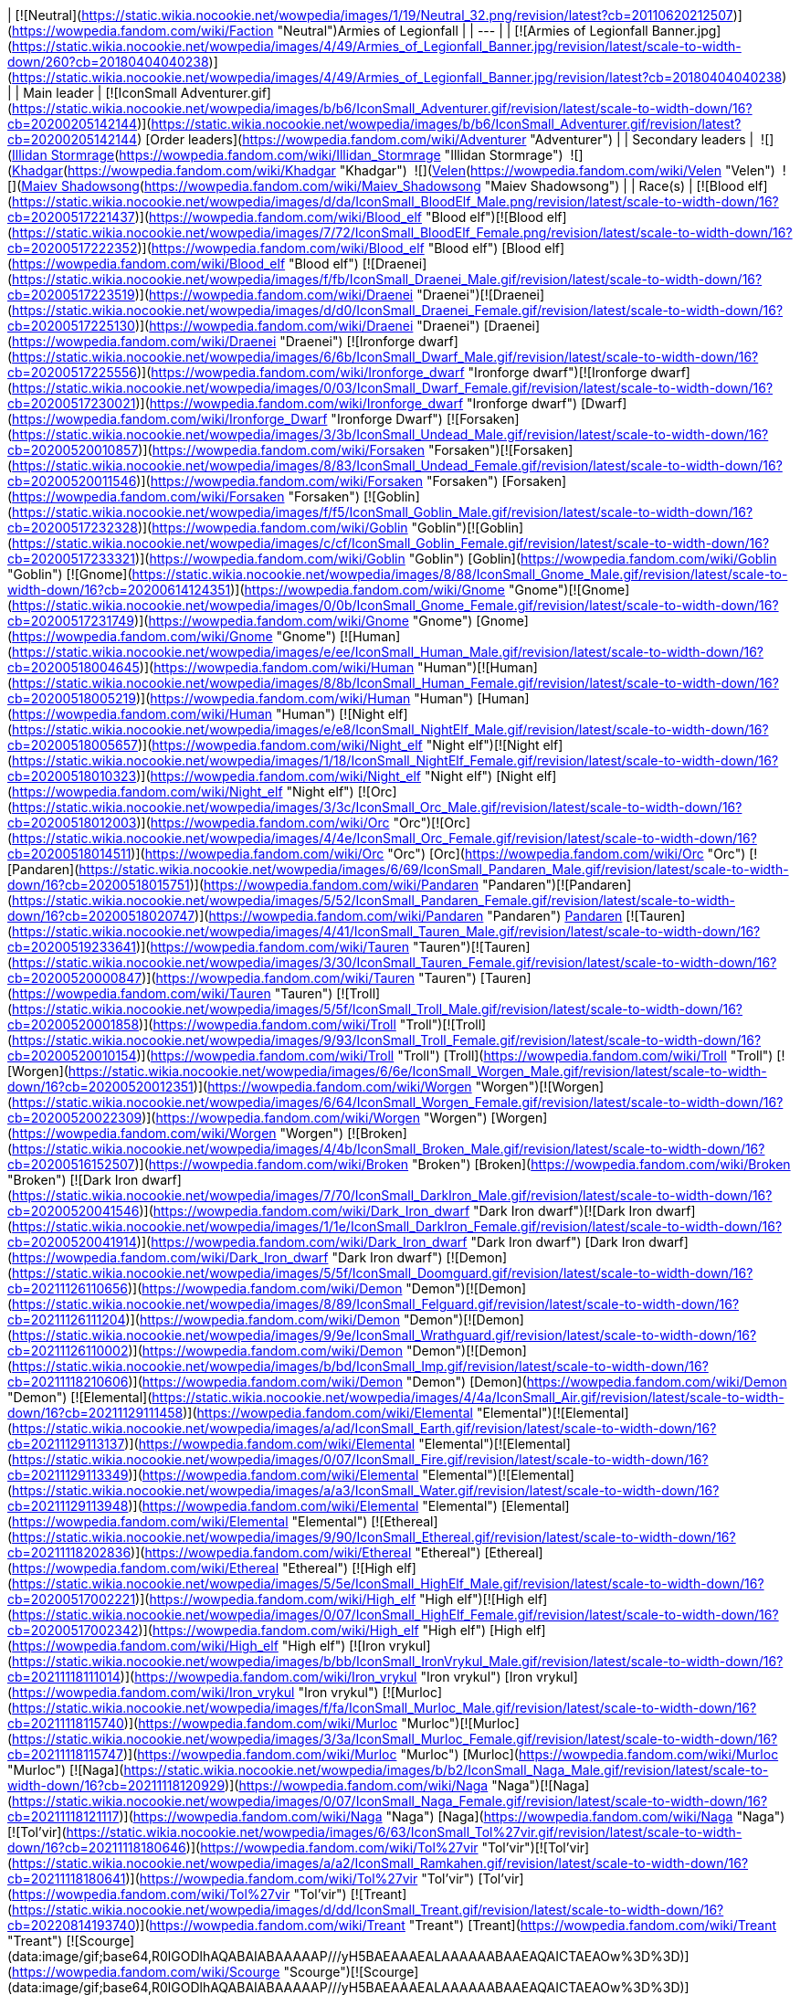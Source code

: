 | [![Neutral](https://static.wikia.nocookie.net/wowpedia/images/1/19/Neutral_32.png/revision/latest?cb=20110620212507)](https://wowpedia.fandom.com/wiki/Faction "Neutral")Armies of Legionfall |
| --- |
| [![Armies of Legionfall Banner.jpg](https://static.wikia.nocookie.net/wowpedia/images/4/49/Armies_of_Legionfall_Banner.jpg/revision/latest/scale-to-width-down/260?cb=20180404040238)](https://static.wikia.nocookie.net/wowpedia/images/4/49/Armies_of_Legionfall_Banner.jpg/revision/latest?cb=20180404040238) |
| Main leader | [![IconSmall Adventurer.gif](https://static.wikia.nocookie.net/wowpedia/images/b/b6/IconSmall_Adventurer.gif/revision/latest/scale-to-width-down/16?cb=20200205142144)](https://static.wikia.nocookie.net/wowpedia/images/b/b6/IconSmall_Adventurer.gif/revision/latest?cb=20200205142144) [Order leaders](https://wowpedia.fandom.com/wiki/Adventurer "Adventurer") |
| Secondary leaders |  ![](https://static.wikia.nocookie.net/wowpedia/images/d/d5/IconSmall_Illidan.gif/revision/latest/scale-to-width-down/16?cb=20211211102517)[Illidan Stormrage](https://wowpedia.fandom.com/wiki/Illidan_Stormrage "Illidan Stormrage")
 ![](https://static.wikia.nocookie.net/wowpedia/images/b/b6/IconSmall_Khadgar.gif/revision/latest/scale-to-width-down/16?cb=20211212102856)[Khadgar](https://wowpedia.fandom.com/wiki/Khadgar "Khadgar")
 ![](https://static.wikia.nocookie.net/wowpedia/images/9/97/IconSmall_Velen.gif/revision/latest/scale-to-width-down/16?cb=20221016141253)[Velen](https://wowpedia.fandom.com/wiki/Velen "Velen")
 ![](https://static.wikia.nocookie.net/wowpedia/images/6/6b/IconSmall_Maiev.gif/revision/latest/scale-to-width-down/16?cb=20181211112206)[Maiev Shadowsong](https://wowpedia.fandom.com/wiki/Maiev_Shadowsong "Maiev Shadowsong") |
| Race(s) | [![Blood elf](https://static.wikia.nocookie.net/wowpedia/images/d/da/IconSmall_BloodElf_Male.png/revision/latest/scale-to-width-down/16?cb=20200517221437)](https://wowpedia.fandom.com/wiki/Blood_elf "Blood elf")[![Blood elf](https://static.wikia.nocookie.net/wowpedia/images/7/72/IconSmall_BloodElf_Female.png/revision/latest/scale-to-width-down/16?cb=20200517222352)](https://wowpedia.fandom.com/wiki/Blood_elf "Blood elf") [Blood elf](https://wowpedia.fandom.com/wiki/Blood_elf "Blood elf")
[![Draenei](https://static.wikia.nocookie.net/wowpedia/images/f/fb/IconSmall_Draenei_Male.gif/revision/latest/scale-to-width-down/16?cb=20200517223519)](https://wowpedia.fandom.com/wiki/Draenei "Draenei")[![Draenei](https://static.wikia.nocookie.net/wowpedia/images/d/d0/IconSmall_Draenei_Female.gif/revision/latest/scale-to-width-down/16?cb=20200517225130)](https://wowpedia.fandom.com/wiki/Draenei "Draenei") [Draenei](https://wowpedia.fandom.com/wiki/Draenei "Draenei")
[![Ironforge dwarf](https://static.wikia.nocookie.net/wowpedia/images/6/6b/IconSmall_Dwarf_Male.gif/revision/latest/scale-to-width-down/16?cb=20200517225556)](https://wowpedia.fandom.com/wiki/Ironforge_dwarf "Ironforge dwarf")[![Ironforge dwarf](https://static.wikia.nocookie.net/wowpedia/images/0/03/IconSmall_Dwarf_Female.gif/revision/latest/scale-to-width-down/16?cb=20200517230021)](https://wowpedia.fandom.com/wiki/Ironforge_dwarf "Ironforge dwarf") [Dwarf](https://wowpedia.fandom.com/wiki/Ironforge_Dwarf "Ironforge Dwarf")
[![Forsaken](https://static.wikia.nocookie.net/wowpedia/images/3/3b/IconSmall_Undead_Male.gif/revision/latest/scale-to-width-down/16?cb=20200520010857)](https://wowpedia.fandom.com/wiki/Forsaken "Forsaken")[![Forsaken](https://static.wikia.nocookie.net/wowpedia/images/8/83/IconSmall_Undead_Female.gif/revision/latest/scale-to-width-down/16?cb=20200520011546)](https://wowpedia.fandom.com/wiki/Forsaken "Forsaken") [Forsaken](https://wowpedia.fandom.com/wiki/Forsaken "Forsaken")
[![Goblin](https://static.wikia.nocookie.net/wowpedia/images/f/f5/IconSmall_Goblin_Male.gif/revision/latest/scale-to-width-down/16?cb=20200517232328)](https://wowpedia.fandom.com/wiki/Goblin "Goblin")[![Goblin](https://static.wikia.nocookie.net/wowpedia/images/c/cf/IconSmall_Goblin_Female.gif/revision/latest/scale-to-width-down/16?cb=20200517233321)](https://wowpedia.fandom.com/wiki/Goblin "Goblin") [Goblin](https://wowpedia.fandom.com/wiki/Goblin "Goblin")
[![Gnome](https://static.wikia.nocookie.net/wowpedia/images/8/88/IconSmall_Gnome_Male.gif/revision/latest/scale-to-width-down/16?cb=20200614124351)](https://wowpedia.fandom.com/wiki/Gnome "Gnome")[![Gnome](https://static.wikia.nocookie.net/wowpedia/images/0/0b/IconSmall_Gnome_Female.gif/revision/latest/scale-to-width-down/16?cb=20200517231749)](https://wowpedia.fandom.com/wiki/Gnome "Gnome") [Gnome](https://wowpedia.fandom.com/wiki/Gnome "Gnome")
[![Human](https://static.wikia.nocookie.net/wowpedia/images/e/ee/IconSmall_Human_Male.gif/revision/latest/scale-to-width-down/16?cb=20200518004645)](https://wowpedia.fandom.com/wiki/Human "Human")[![Human](https://static.wikia.nocookie.net/wowpedia/images/8/8b/IconSmall_Human_Female.gif/revision/latest/scale-to-width-down/16?cb=20200518005219)](https://wowpedia.fandom.com/wiki/Human "Human") [Human](https://wowpedia.fandom.com/wiki/Human "Human")
[![Night elf](https://static.wikia.nocookie.net/wowpedia/images/e/e8/IconSmall_NightElf_Male.gif/revision/latest/scale-to-width-down/16?cb=20200518005657)](https://wowpedia.fandom.com/wiki/Night_elf "Night elf")[![Night elf](https://static.wikia.nocookie.net/wowpedia/images/1/18/IconSmall_NightElf_Female.gif/revision/latest/scale-to-width-down/16?cb=20200518010323)](https://wowpedia.fandom.com/wiki/Night_elf "Night elf") [Night elf](https://wowpedia.fandom.com/wiki/Night_elf "Night elf")
[![Orc](https://static.wikia.nocookie.net/wowpedia/images/3/3c/IconSmall_Orc_Male.gif/revision/latest/scale-to-width-down/16?cb=20200518012003)](https://wowpedia.fandom.com/wiki/Orc "Orc")[![Orc](https://static.wikia.nocookie.net/wowpedia/images/4/4e/IconSmall_Orc_Female.gif/revision/latest/scale-to-width-down/16?cb=20200518014511)](https://wowpedia.fandom.com/wiki/Orc "Orc") [Orc](https://wowpedia.fandom.com/wiki/Orc "Orc")
[![Pandaren](https://static.wikia.nocookie.net/wowpedia/images/6/69/IconSmall_Pandaren_Male.gif/revision/latest/scale-to-width-down/16?cb=20200518015751)](https://wowpedia.fandom.com/wiki/Pandaren "Pandaren")[![Pandaren](https://static.wikia.nocookie.net/wowpedia/images/5/52/IconSmall_Pandaren_Female.gif/revision/latest/scale-to-width-down/16?cb=20200518020747)](https://wowpedia.fandom.com/wiki/Pandaren "Pandaren") xref:Pandaren.adoc[Pandaren]
[![Tauren](https://static.wikia.nocookie.net/wowpedia/images/4/41/IconSmall_Tauren_Male.gif/revision/latest/scale-to-width-down/16?cb=20200519233641)](https://wowpedia.fandom.com/wiki/Tauren "Tauren")[![Tauren](https://static.wikia.nocookie.net/wowpedia/images/3/30/IconSmall_Tauren_Female.gif/revision/latest/scale-to-width-down/16?cb=20200520000847)](https://wowpedia.fandom.com/wiki/Tauren "Tauren") [Tauren](https://wowpedia.fandom.com/wiki/Tauren "Tauren")
[![Troll](https://static.wikia.nocookie.net/wowpedia/images/5/5f/IconSmall_Troll_Male.gif/revision/latest/scale-to-width-down/16?cb=20200520001858)](https://wowpedia.fandom.com/wiki/Troll "Troll")[![Troll](https://static.wikia.nocookie.net/wowpedia/images/9/93/IconSmall_Troll_Female.gif/revision/latest/scale-to-width-down/16?cb=20200520010154)](https://wowpedia.fandom.com/wiki/Troll "Troll") [Troll](https://wowpedia.fandom.com/wiki/Troll "Troll")
[![Worgen](https://static.wikia.nocookie.net/wowpedia/images/6/6e/IconSmall_Worgen_Male.gif/revision/latest/scale-to-width-down/16?cb=20200520012351)](https://wowpedia.fandom.com/wiki/Worgen "Worgen")[![Worgen](https://static.wikia.nocookie.net/wowpedia/images/6/64/IconSmall_Worgen_Female.gif/revision/latest/scale-to-width-down/16?cb=20200520022309)](https://wowpedia.fandom.com/wiki/Worgen "Worgen") [Worgen](https://wowpedia.fandom.com/wiki/Worgen "Worgen")
[![Broken](https://static.wikia.nocookie.net/wowpedia/images/4/4b/IconSmall_Broken_Male.gif/revision/latest/scale-to-width-down/16?cb=20200516152507)](https://wowpedia.fandom.com/wiki/Broken "Broken") [Broken](https://wowpedia.fandom.com/wiki/Broken "Broken")
[![Dark Iron dwarf](https://static.wikia.nocookie.net/wowpedia/images/7/70/IconSmall_DarkIron_Male.gif/revision/latest/scale-to-width-down/16?cb=20200520041546)](https://wowpedia.fandom.com/wiki/Dark_Iron_dwarf "Dark Iron dwarf")[![Dark Iron dwarf](https://static.wikia.nocookie.net/wowpedia/images/1/1e/IconSmall_DarkIron_Female.gif/revision/latest/scale-to-width-down/16?cb=20200520041914)](https://wowpedia.fandom.com/wiki/Dark_Iron_dwarf "Dark Iron dwarf") [Dark Iron dwarf](https://wowpedia.fandom.com/wiki/Dark_Iron_dwarf "Dark Iron dwarf")
[![Demon](https://static.wikia.nocookie.net/wowpedia/images/5/5f/IconSmall_Doomguard.gif/revision/latest/scale-to-width-down/16?cb=20211126110656)](https://wowpedia.fandom.com/wiki/Demon "Demon")[![Demon](https://static.wikia.nocookie.net/wowpedia/images/8/89/IconSmall_Felguard.gif/revision/latest/scale-to-width-down/16?cb=20211126111204)](https://wowpedia.fandom.com/wiki/Demon "Demon")[![Demon](https://static.wikia.nocookie.net/wowpedia/images/9/9e/IconSmall_Wrathguard.gif/revision/latest/scale-to-width-down/16?cb=20211126110002)](https://wowpedia.fandom.com/wiki/Demon "Demon")[![Demon](https://static.wikia.nocookie.net/wowpedia/images/b/bd/IconSmall_Imp.gif/revision/latest/scale-to-width-down/16?cb=20211118210606)](https://wowpedia.fandom.com/wiki/Demon "Demon") [Demon](https://wowpedia.fandom.com/wiki/Demon "Demon")
[![Elemental](https://static.wikia.nocookie.net/wowpedia/images/4/4a/IconSmall_Air.gif/revision/latest/scale-to-width-down/16?cb=20211129111458)](https://wowpedia.fandom.com/wiki/Elemental "Elemental")[![Elemental](https://static.wikia.nocookie.net/wowpedia/images/a/ad/IconSmall_Earth.gif/revision/latest/scale-to-width-down/16?cb=20211129113137)](https://wowpedia.fandom.com/wiki/Elemental "Elemental")[![Elemental](https://static.wikia.nocookie.net/wowpedia/images/0/07/IconSmall_Fire.gif/revision/latest/scale-to-width-down/16?cb=20211129113349)](https://wowpedia.fandom.com/wiki/Elemental "Elemental")[![Elemental](https://static.wikia.nocookie.net/wowpedia/images/a/a3/IconSmall_Water.gif/revision/latest/scale-to-width-down/16?cb=20211129113948)](https://wowpedia.fandom.com/wiki/Elemental "Elemental") [Elemental](https://wowpedia.fandom.com/wiki/Elemental "Elemental")
[![Ethereal](https://static.wikia.nocookie.net/wowpedia/images/9/90/IconSmall_Ethereal.gif/revision/latest/scale-to-width-down/16?cb=20211118202836)](https://wowpedia.fandom.com/wiki/Ethereal "Ethereal") [Ethereal](https://wowpedia.fandom.com/wiki/Ethereal "Ethereal")
[![High elf](https://static.wikia.nocookie.net/wowpedia/images/5/5e/IconSmall_HighElf_Male.gif/revision/latest/scale-to-width-down/16?cb=20200517002221)](https://wowpedia.fandom.com/wiki/High_elf "High elf")[![High elf](https://static.wikia.nocookie.net/wowpedia/images/0/07/IconSmall_HighElf_Female.gif/revision/latest/scale-to-width-down/16?cb=20200517002342)](https://wowpedia.fandom.com/wiki/High_elf "High elf") [High elf](https://wowpedia.fandom.com/wiki/High_elf "High elf")
[![Iron vrykul](https://static.wikia.nocookie.net/wowpedia/images/b/bb/IconSmall_IronVrykul_Male.gif/revision/latest/scale-to-width-down/16?cb=20211118111014)](https://wowpedia.fandom.com/wiki/Iron_vrykul "Iron vrykul") [Iron vrykul](https://wowpedia.fandom.com/wiki/Iron_vrykul "Iron vrykul")
[![Murloc](https://static.wikia.nocookie.net/wowpedia/images/f/fa/IconSmall_Murloc_Male.gif/revision/latest/scale-to-width-down/16?cb=20211118115740)](https://wowpedia.fandom.com/wiki/Murloc "Murloc")[![Murloc](https://static.wikia.nocookie.net/wowpedia/images/3/3a/IconSmall_Murloc_Female.gif/revision/latest/scale-to-width-down/16?cb=20211118115747)](https://wowpedia.fandom.com/wiki/Murloc "Murloc") [Murloc](https://wowpedia.fandom.com/wiki/Murloc "Murloc")
[![Naga](https://static.wikia.nocookie.net/wowpedia/images/b/b2/IconSmall_Naga_Male.gif/revision/latest/scale-to-width-down/16?cb=20211118120929)](https://wowpedia.fandom.com/wiki/Naga "Naga")[![Naga](https://static.wikia.nocookie.net/wowpedia/images/0/07/IconSmall_Naga_Female.gif/revision/latest/scale-to-width-down/16?cb=20211118121117)](https://wowpedia.fandom.com/wiki/Naga "Naga") [Naga](https://wowpedia.fandom.com/wiki/Naga "Naga")
[![Tol'vir](https://static.wikia.nocookie.net/wowpedia/images/6/63/IconSmall_Tol%27vir.gif/revision/latest/scale-to-width-down/16?cb=20211118180646)](https://wowpedia.fandom.com/wiki/Tol%27vir "Tol'vir")[![Tol'vir](https://static.wikia.nocookie.net/wowpedia/images/a/a2/IconSmall_Ramkahen.gif/revision/latest/scale-to-width-down/16?cb=20211118180641)](https://wowpedia.fandom.com/wiki/Tol%27vir "Tol'vir") [Tol'vir](https://wowpedia.fandom.com/wiki/Tol%27vir "Tol'vir")
[![Treant](https://static.wikia.nocookie.net/wowpedia/images/d/dd/IconSmall_Treant.gif/revision/latest/scale-to-width-down/16?cb=20220814193740)](https://wowpedia.fandom.com/wiki/Treant "Treant") [Treant](https://wowpedia.fandom.com/wiki/Treant "Treant")
[![Scourge](data:image/gif;base64,R0lGODlhAQABAIABAAAAAP///yH5BAEAAAEALAAAAAABAAEAQAICTAEAOw%3D%3D)](https://wowpedia.fandom.com/wiki/Scourge "Scourge")[![Scourge](data:image/gif;base64,R0lGODlhAQABAIABAAAAAP///yH5BAEAAAEALAAAAAABAAEAQAICTAEAOw%3D%3D)](https://wowpedia.fandom.com/wiki/Scourge "Scourge")[![Scourge](data:image/gif;base64,R0lGODlhAQABAIABAAAAAP///yH5BAEAAAEALAAAAAABAAEAQAICTAEAOw%3D%3D)](https://wowpedia.fandom.com/wiki/Scourge "Scourge")[![Scourge](data:image/gif;base64,R0lGODlhAQABAIABAAAAAP///yH5BAEAAAEALAAAAAABAAEAQAICTAEAOw%3D%3D)](https://wowpedia.fandom.com/wiki/Scourge "Scourge") [Undead](https://wowpedia.fandom.com/wiki/Undead "Undead")
[![Vrykul](data:image/gif;base64,R0lGODlhAQABAIABAAAAAP///yH5BAEAAAEALAAAAAABAAEAQAICTAEAOw%3D%3D)](https://wowpedia.fandom.com/wiki/Vrykul "Vrykul")[![Vrykul](data:image/gif;base64,R0lGODlhAQABAIABAAAAAP///yH5BAEAAAEALAAAAAABAAEAQAICTAEAOw%3D%3D)](https://wowpedia.fandom.com/wiki/Vrykul "Vrykul") [Vrykul](https://wowpedia.fandom.com/wiki/Vrykul "Vrykul")
[![Wildhammer dwarf](data:image/gif;base64,R0lGODlhAQABAIABAAAAAP///yH5BAEAAAEALAAAAAABAAEAQAICTAEAOw%3D%3D)](https://wowpedia.fandom.com/wiki/Wildhammer_dwarf "Wildhammer dwarf")[![Wildhammer dwarf](data:image/gif;base64,R0lGODlhAQABAIABAAAAAP///yH5BAEAAAEALAAAAAABAAEAQAICTAEAOw%3D%3D)](https://wowpedia.fandom.com/wiki/Wildhammer_dwarf "Wildhammer dwarf") [Wildhammer dwarf](https://wowpedia.fandom.com/wiki/Wildhammer_dwarf "Wildhammer dwarf") |
| Base of operations | [Deliverance Point](https://wowpedia.fandom.com/wiki/Deliverance_Point "Deliverance Point") |
| Theater of operations | [Broken Shore](https://wowpedia.fandom.com/wiki/Broken_Shore "Broken Shore"), [Argus](https://wowpedia.fandom.com/wiki/Argus "Argus") |
| Affiliation | [Independent](https://wowpedia.fandom.com/wiki/Independent "Independent") |
| Status | Unknown (presumed disbanded)
Active [![Legion](https://static.wikia.nocookie.net/wowpedia/images/f/fd/Legion-Logo-Small.png/revision/latest?cb=20150808040028)](https://wowpedia.fandom.com/wiki/World_of_Warcraft:_Legion "Legion") |
| Reputation |
| Currency |  ![](https://static.wikia.nocookie.net/wowpedia/images/f/f4/Inv_datacrystal01.png/revision/latest/scale-to-width-down/16?cb=20180219223011)[\[Nethershard\]](https://wowpedia.fandom.com/wiki/Nethershard) |
| Quartermaster | [![IconSmall Human Female.gif](data:image/gif;base64,R0lGODlhAQABAIABAAAAAP///yH5BAEAAAEALAAAAAABAAEAQAICTAEAOw%3D%3D)](https://static.wikia.nocookie.net/wowpedia/images/8/8b/IconSmall_Human_Female.gif/revision/latest?cb=20200518005219) [Warmage Kath'leen](https://wowpedia.fandom.com/wiki/Warmage_Kath%27leen "Warmage Kath'leen") |
| Tabard | [![Legionfall Tabard.jpg](https://static.wikia.nocookie.net/wowpedia/images/1/16/Legionfall_Tabard.jpg/revision/latest/scale-to-width-down/90?cb=20170319185206)](https://static.wikia.nocookie.net/wowpedia/images/1/16/Legionfall_Tabard.jpg/revision/latest?cb=20170319185206) |

The **Armies of Legionfall**<sup id="cite_ref-1"><a href="https://wowpedia.fandom.com/wiki/Armies_of_Legionfall#cite_note-1">[1]</a></sup> are a coalition of all [orders](https://wowpedia.fandom.com/wiki/Class_Order "Class Order") united to defeat the [Burning Legion](https://wowpedia.fandom.com/wiki/Burning_Legion "Burning Legion") at the [Tomb of Sargeras](https://wowpedia.fandom.com/wiki/Tomb_of_Sargeras "Tomb of Sargeras"). Their base of operations, [Deliverance Point](https://wowpedia.fandom.com/wiki/Deliverance_Point "Deliverance Point"), is located south-west of the island of [Thal'dranath](https://wowpedia.fandom.com/wiki/Thal%27dranath "Thal'dranath").

In addition to the orders, the Armies of Legionfall are also allied with the [Court of Farondis](https://wowpedia.fandom.com/wiki/Court_of_Farondis "Court of Farondis"), the [Azurewing](https://wowpedia.fandom.com/wiki/Azurewing "Azurewing"), the [Nightfallen](https://wowpedia.fandom.com/wiki/Nightfallen_(faction) "Nightfallen (faction)"), the [Highmountain Tribe](https://wowpedia.fandom.com/wiki/Highmountain_Tribe "Highmountain Tribe"),<sup id="cite_ref-2"><a href="https://wowpedia.fandom.com/wiki/Armies_of_Legionfall#cite_note-2">[2]</a></sup> and the [Wardens](https://wowpedia.fandom.com/wiki/Wardens "Wardens"), as evidenced by their assistance to the [Legionfall Commander](https://wowpedia.fandom.com/wiki/Adventurer "Adventurer").

Following the end of the xref:ThirdInvasionOfTheBurningLegion.adoc[Third invasion of the Burning Legion] and the [Argus Campaign](https://wowpedia.fandom.com/wiki/Argus_Campaign "Argus Campaign"), it is unknown if the Armies of Legionfall remains active, however, it is most probably that they dissolved after reaching their goals.

## Faction description

_The coalition of [orders](https://wowpedia.fandom.com/wiki/Class_order "Class order") dedicated to defeating the Legion at the Tomb of Sargeras and [Broken Shore](https://wowpedia.fandom.com/wiki/Broken_Shore "Broken Shore")._

## Members

-   ### Orders

-   ### Troops

-   ### Notable characters


## Notes and trivia

[![](https://static.wikia.nocookie.net/wowpedia/images/c/c8/Legionfall_champions.jpg/revision/latest/scale-to-width-down/180?cb=20170323193900)](https://static.wikia.nocookie.net/wowpedia/images/c/c8/Legionfall_champions.jpg/revision/latest?cb=20170323193900)

[Khadgar](https://wowpedia.fandom.com/wiki/Khadgar "Khadgar") and [Velen](https://wowpedia.fandom.com/wiki/Velen "Velen") with the champions of the orders

-   The [orders](https://wowpedia.fandom.com/wiki/Class_Order "Class Order") armies are accompanied by [Archmage Khadgar](https://wowpedia.fandom.com/wiki/Khadgar "Khadgar") and the [mages](https://wowpedia.fandom.com/wiki/Mage "Mage") of the xref:KirinTor.adoc[Kirin Tor], [Maiev Shadowsong](https://wowpedia.fandom.com/wiki/Maiev_Shadowsong "Maiev Shadowsong") and her [Wardens](https://wowpedia.fandom.com/wiki/The_Wardens "The Wardens"), [Prophet Velen](https://wowpedia.fandom.com/wiki/Prophet_Velen "Prophet Velen"), and [Illidan Stormrage](https://wowpedia.fandom.com/wiki/Illidan_Stormrage "Illidan Stormrage").
-   The Armies of Legionfall's banner features, from left to right and top to bottom, the crests of the [Valarjar](https://wowpedia.fandom.com/wiki/Valarjar "Valarjar"), [Ebon Blade](https://wowpedia.fandom.com/wiki/Ebon_Blade "Ebon Blade"), [Earthen Ring](https://wowpedia.fandom.com/wiki/Earthen_Ring "Earthen Ring"), [Order of the Broken Temple](https://wowpedia.fandom.com/wiki/Order_of_the_Broken_Temple "Order of the Broken Temple"), [Unseen Path](https://wowpedia.fandom.com/wiki/Unseen_Path "Unseen Path"), [Tirisgarde](https://wowpedia.fandom.com/wiki/Tirisgarde "Tirisgarde"), xref:Illidari.adoc[Illidari], [Silver Hand](https://wowpedia.fandom.com/wiki/Silver_Hand "Silver Hand"), [Black Harvest](https://wowpedia.fandom.com/wiki/Black_Harvest "Black Harvest"), [Cenarion Circle](https://wowpedia.fandom.com/wiki/Cenarion_Circle "Cenarion Circle"), [Conclave](https://wowpedia.fandom.com/wiki/Conclave "Conclave"), and the [Uncrowned](https://wowpedia.fandom.com/wiki/The_Uncrowned "The Uncrowned").
-   During the initial meeting of the Armies of Legionfall, several important delegates from the class orders met at [Krasus' Landing](https://wowpedia.fandom.com/wiki/Krasus%27_Landing "Krasus' Landing") with [Archmage Khadgar](https://wowpedia.fandom.com/wiki/Archmage_Khadgar "Archmage Khadgar") and [Prophet Velen](https://wowpedia.fandom.com/wiki/Prophet_Velen "Prophet Velen") to discuss [Gul'dan's](https://wowpedia.fandom.com/wiki/Gul%27dan_(alternate_universe) "Gul'dan (alternate universe)") [failure](https://wowpedia.fandom.com/wiki/Nighthold "Nighthold"), the [Pillars of Creation](https://wowpedia.fandom.com/wiki/Pillars_of_Creation "Pillars of Creation"), and [Kil'jaeden](https://wowpedia.fandom.com/wiki/Kil%27jaeden "Kil'jaeden"). These included:
    -   [Alonsus Faol](https://wowpedia.fandom.com/wiki/Alonsus_Faol "Alonsus Faol") representing the [Conclave](https://wowpedia.fandom.com/wiki/Conclave "Conclave").
    -   [Emmarel Shadewarden](https://wowpedia.fandom.com/wiki/Emmarel_Shadewarden "Emmarel Shadewarden") representing the [Unseen Path](https://wowpedia.fandom.com/wiki/Unseen_Path "Unseen Path").
    -   [Ritssyn Flamescowl](https://wowpedia.fandom.com/wiki/Ritssyn_Flamescowl "Ritssyn Flamescowl") representing the [Council of the Black Harvest](https://wowpedia.fandom.com/wiki/Council_of_the_Black_Harvest "Council of the Black Harvest").
    -   [Havi](https://wowpedia.fandom.com/wiki/Havi "Havi") representing the [Valarjar](https://wowpedia.fandom.com/wiki/Valarjar "Valarjar").
    -   [Iron-Body Ponshu](https://wowpedia.fandom.com/wiki/Iron-Body_Ponshu "Iron-Body Ponshu") representing the [Order of the Broken Temple](https://wowpedia.fandom.com/wiki/Order_of_the_Broken_Temple "Order of the Broken Temple").
    -   [Kor'vas Bloodthorn](https://wowpedia.fandom.com/wiki/Kor%27vas_Bloodthorn "Kor'vas Bloodthorn") representing the xref:Illidari.adoc[Illidari].
    -   [Lady Liadrin](https://wowpedia.fandom.com/wiki/Lady_Liadrin "Lady Liadrin") representing the [Knights of the Silver Hand](https://wowpedia.fandom.com/wiki/Knights_of_the_Silver_Hand "Knights of the Silver Hand") (although it appears that [Gryan Stoutmantle](https://wowpedia.fandom.com/wiki/Gryan_Stoutmantle "Gryan Stoutmantle") is present in the cinematic).
    -   [Farseer Nobundo](https://wowpedia.fandom.com/wiki/Farseer_Nobundo "Farseer Nobundo") representing the [Earthen Ring](https://wowpedia.fandom.com/wiki/Earthen_Ring "Earthen Ring").
    -   [Meryl Felstorm](https://wowpedia.fandom.com/wiki/Meryl_Felstorm "Meryl Felstorm") representing the [Tirisgarde](https://wowpedia.fandom.com/wiki/Tirisgarde "Tirisgarde").
    -   [Darion Mograine](https://wowpedia.fandom.com/wiki/Darion_Mograine "Darion Mograine") representing the xref:KnightsOfTheEbonBlade.adoc[Knights of the Ebon Blade].
    -   [Rensar Greathoof](https://wowpedia.fandom.com/wiki/Rensar_Greathoof "Rensar Greathoof") representing the [Cenarion Circle](https://wowpedia.fandom.com/wiki/Cenarion_Circle "Cenarion Circle").
    -   [Lord Jorach Ravenholdt](https://wowpedia.fandom.com/wiki/Lord_Jorach_Ravenholdt "Lord Jorach Ravenholdt") representing the [Uncrowned](https://wowpedia.fandom.com/wiki/Uncrowned "Uncrowned").

## Patch changes

-   [![Legion](https://static.wikia.nocookie.net/wowpedia/images/f/fd/Legion-Logo-Small.png/revision/latest?cb=20150808040028)](https://wowpedia.fandom.com/wiki/World_of_Warcraft:_Legion "Legion") **[Patch 7.2.0](https://wowpedia.fandom.com/wiki/Patch_7.2.0 "Patch 7.2.0") (2017-03-28):** Added.


## References

## External links

| Faction | Paragon |
| --- | --- |
|
-   [Wowhead](https://www.wowhead.com/faction=2045)
-   [WoWDB](https://www.wowdb.com/factions/2045)

 |

-   [Wowhead](https://www.wowhead.com/faction=2091)
-   [WoWDB](https://www.wowdb.com/factions/2091)

 |

| Collapse
-   [v](https://wowpedia.fandom.com/wiki/Template:Factions/legion "Template:Factions/legion")
-   [e](https://wowpedia.fandom.com/wiki/Template:Factions/legion?action=edit)

[![Legion](https://static.wikia.nocookie.net/wowpedia/images/f/fd/Legion-Logo-Small.png/revision/latest?cb=20150808040028)](https://wowpedia.fandom.com/wiki/World_of_Warcraft:_Legion "Legion") Legion reputation factions

 |
| --- |
|  |
|  [Neutral](https://wowpedia.fandom.com/wiki/Neutral "Neutral") |

-   **Armies of Legionfall**
-   [Court of Farondis](https://wowpedia.fandom.com/wiki/Court_of_Farondis "Court of Farondis")
-   [Dreamweavers](https://wowpedia.fandom.com/wiki/Dreamweavers "Dreamweavers")
-   [Highmountain Tribe](https://wowpedia.fandom.com/wiki/Highmountain_Tribe "Highmountain Tribe")
-   [The Nightfallen](https://wowpedia.fandom.com/wiki/Nightfallen_(faction) "Nightfallen (faction)")
-   [Talon's Vengeance](https://wowpedia.fandom.com/wiki/Talon%27s_Vengeance "Talon's Vengeance")
-   [The Wardens](https://wowpedia.fandom.com/wiki/The_Wardens "The Wardens")
-   [Valarjar](https://wowpedia.fandom.com/wiki/Valarjar "Valarjar")

<table><tbody><tr><th scope="row">Individual NPCs</th><td><div><ul><li><a href="https://wowpedia.fandom.com/wiki/Akule_Riverhorn" title="Akule Riverhorn">Akule Riverhorn</a></li><li><a href="https://wowpedia.fandom.com/wiki/Chronormu" title="Chronormu">Chromie</a></li><li><a href="https://wowpedia.fandom.com/wiki/Conjurer_Margoss" title="Conjurer Margoss">Conjurer Margoss</a></li><li><a href="https://wowpedia.fandom.com/wiki/Corbyn" title="Corbyn">Corbyn</a></li><li><a href="https://wowpedia.fandom.com/wiki/Ilyssia_of_the_Waters" title="Ilyssia of the Waters">Ilyssia of the Waters</a></li><li><a href="https://wowpedia.fandom.com/wiki/Impus" title="Impus">Impus</a></li><li><a href="https://wowpedia.fandom.com/wiki/Keeper_Raynae" title="Keeper Raynae">Keeper Raynae</a></li><li><a href="https://wowpedia.fandom.com/wiki/Sha%27leth" title="Sha'leth">Sha'leth</a></li></ul></div></td></tr></tbody></table>

<table><tbody><tr><th scope="row">Argus</th><td><div><ul><li><a href="https://wowpedia.fandom.com/wiki/Argussian_Reach" title="Argussian Reach">Argussian Reach</a></li><li><a href="https://wowpedia.fandom.com/wiki/Army_of_the_Light" title="Army of the Light">Army of the Light</a></li></ul></div></td></tr></tbody></table>

 |

Others like you also viewed